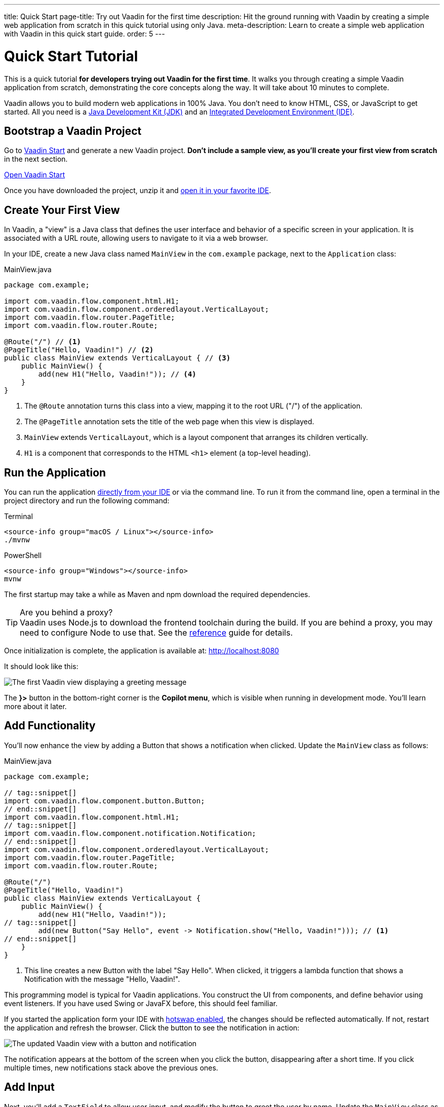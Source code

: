 ---
title: Quick Start
page-title: Try out Vaadin for the first time
description: Hit the ground running with Vaadin by creating a simple web application from scratch in this quick tutorial using only Java.
meta-description: Learn to create a simple web application with Vaadin in this quick start guide.
order: 5
---


= Quick Start Tutorial

This is a quick tutorial *for developers trying out Vaadin for the first time*. It walks you through creating a simple Vaadin application from scratch, demonstrating the core concepts along the way. It will take about 10 minutes to complete.

Vaadin allows you to build modern web applications in 100% Java. You don't need to know HTML, CSS, or JavaScript to get started. All you need is a <<../dev-environment/install-java#,Java Development Kit (JDK)>> and an <<../dev-environment/install-ide#,Integrated Development Environment (IDE)>>.


== Bootstrap a Vaadin Project

Go to link:https://start.vaadin.com/[Vaadin Start] and generate a new Vaadin project. *Don't include a sample view, as you'll create your first view from scratch* in the next section.

link:https://start.vaadin.com/[Open Vaadin Start, role="button primary water"]   

Once you have downloaded the project, unzip it and <<../dev-environment/import#,open it in your favorite IDE>>.


== Create Your First View

In Vaadin, a "view" is a Java class that defines the user interface and behavior of a specific screen in your application. It is associated with a URL route, allowing users to navigate to it via a web browser.

In your IDE, create a new Java class named `MainView` in the `com.example` package, next to the `Application` class:

.MainView.java
[source,java]
----
package com.example;

import com.vaadin.flow.component.html.H1;
import com.vaadin.flow.component.orderedlayout.VerticalLayout;
import com.vaadin.flow.router.PageTitle;
import com.vaadin.flow.router.Route;

@Route("/") // <1>
@PageTitle("Hello, Vaadin!") // <2>
public class MainView extends VerticalLayout { // <3>
    public MainView() {
        add(new H1("Hello, Vaadin!")); // <4>
    }
}
----
<1> The `@Route` annotation turns this class into a view, mapping it to the root URL ("/") of the application.
<2> The `@PageTitle` annotation sets the title of the web page when this view is displayed.
<3> `MainView` extends `VerticalLayout`, which is a layout component that arranges its children vertically.
<4> `H1` is a component that corresponds to the HTML `<h1>` element (a top-level heading).


== Run the Application

You can run the application <<../dev-environment/run#,directly from your IDE>> or via the command line. To run it from the command line, open a terminal in the project directory and run the following command:

[.example]
--
.Terminal
[source,terminal,subs="+attributes"]
----
<source-info group="macOS / Linux"></source-info>
./mvnw
----

.PowerShell
[source,terminal,subs="+attributes"]
----
<source-info group="Windows"></source-info>
mvnw
----
--

The first startup may take a while as Maven and npm download the required dependencies.

.Are you behind a proxy?
[TIP]
Vaadin uses Node.js to download the frontend toolchain during the build. If you are behind a proxy, you may need to configure Node to use that. See the <<{articles}/flow/configuration/development-mode/node-js#proxy-settings-for-downloading-frontend-toolchain,reference>> guide for details.

Once initialization is complete, the application is available at: http://localhost:8080 

It should look like this:

image::images/first-view.png[The first Vaadin view displaying a greeting message]

The [guilabel]*}>* button in the bottom-right corner is the *Copilot menu*, which is visible when running in development mode. You'll learn more about it later.


== Add Functionality

You'll now enhance the view by adding a Button that shows a notification when clicked. Update the `MainView` class as follows:

.MainView.java
[source,java]
----
package com.example;

// tag::snippet[]
import com.vaadin.flow.component.button.Button;
// end::snippet[]
import com.vaadin.flow.component.html.H1;
// tag::snippet[]
import com.vaadin.flow.component.notification.Notification;
// end::snippet[]
import com.vaadin.flow.component.orderedlayout.VerticalLayout;
import com.vaadin.flow.router.PageTitle;
import com.vaadin.flow.router.Route;

@Route("/")
@PageTitle("Hello, Vaadin!")
public class MainView extends VerticalLayout {
    public MainView() {
        add(new H1("Hello, Vaadin!"));
// tag::snippet[]
        add(new Button("Say Hello", event -> Notification.show("Hello, Vaadin!"))); // <1>
// end::snippet[]
    }
}
----
<1> This line creates a new Button with the label "Say Hello". When clicked, it triggers a lambda function that shows a Notification with the message "Hello, Vaadin!".

This programming model is typical for Vaadin applications. You construct the UI from components, and define behavior using event listeners. If you have used Swing or JavaFX before, this should feel familiar.

If you started the application form your IDE with <<../dev-environment/run#,hotswap enabled>>, the changes should be reflected automatically. If not, restart the application and refresh the browser. Click the button to see the notification in action:

image::images/second-view.png[The updated Vaadin view with a button and notification]

The notification appears at the bottom of the screen when you click the button, disappearing after a short time. If you click multiple times, new notifications stack above the previous ones.


== Add Input

Next, you'll add a `TextField` to allow user input, and modify the button to greet the user by name. Update the `MainView` class as follows:

.MainView.java
[source,java]
----
package com.example;

import com.vaadin.flow.component.button.Button;
import com.vaadin.flow.component.html.H1;
import com.vaadin.flow.component.notification.Notification;
import com.vaadin.flow.component.orderedlayout.VerticalLayout;
// tag::snippet[]
import com.vaadin.flow.component.textfield.TextField;
// end::snippet[]
import com.vaadin.flow.router.PageTitle;
import com.vaadin.flow.router.Route;

@Route
@PageTitle("Hello, Vaadin!")
public class MainView extends VerticalLayout {
    public MainView() {
        add(new H1("Hello, Vaadin!"));
// tag::snippet[]
        var nameField = new TextField("What is your name?"); // <1>
        add(nameField);
// end::snippet[]
        add(new Button("Say Hello", event -> 
// tag::snippet[]
            Notification.show("Hello, %s!".formatted(nameField.getValue())) // <2>
// end::snippet[]
        ));
    }
}
----
<1> Creates a `TextField` component with a label prompting the user for their name.
<2> Displays a notification with a personalized greeting message.

Now the browser view should look like this:

image::images/third-view.png[The Vaadin view with an input field and personalized greeting]

Enter your name in the text field and click the button. The notification will greet you using the name you provided.

.What about input sanitization and escaping?
[IMPORTANT]
Vaadin takes care of input sanitization and escaping to prevent security vulnerabilities like script injection. Try to enter HTML or JavaScript code in the text field and observe that it is treated as plain text in the notification.


== Call a Java Library

A Vaadin application is a regular Java application. Because the user interface runs on the server side, you can call any Java library directly from your UI code. You'll now try this by adding a QR code to your application using the popular `zxing` library.

Start by adding the following dependency to your `pom.xml` file inside the `<dependencies>` section:

[source,xml]
----
<dependency>
    <groupId>com.google.zxing</groupId>
    <artifactId>javase</artifactId>
    <version>3.5.3</version>
</dependency>
----

Import the dependency by refreshing your Maven project in the IDE. Next, add a new button to the `MainView` class that generates and displays a QR code for the entered name:

.MainView.java
[source,java]
----
package com.example;

// tag::snippet[]
import com.google.zxing.BarcodeFormat;
import com.google.zxing.WriterException;
import com.google.zxing.client.j2se.MatrixToImageWriter;
import com.google.zxing.qrcode.QRCodeWriter;
// end::snippet[]
import com.vaadin.flow.component.button.Button;
import com.vaadin.flow.component.html.H1;
// tag::snippet[]
import com.vaadin.flow.component.html.Image;
// end::snippet[]
import com.vaadin.flow.component.notification.Notification;
import com.vaadin.flow.component.orderedlayout.VerticalLayout;
import com.vaadin.flow.component.textfield.TextField;
import com.vaadin.flow.router.PageTitle;
import com.vaadin.flow.router.Route;
// tag::snippet[]
import com.vaadin.flow.server.streams.DownloadHandler;
// end::snippet[]

@Route
@PageTitle("Hello, Vaadin!")
public class MainView extends VerticalLayout {
    public MainView() {
        add(new H1("Hello, Vaadin!"));
        var nameField = new TextField("What is your name?");
        add(nameField);
        add(new Button("Say Hello", event -> 
            Notification.show("Hello, %s!".formatted(nameField.getValue())) // <2>
        ));
// tag::snippet[]
        var qrImage = new Image();
        add(new Button("Generate QR Code", event -> 
            qrImage.setSrc(generateQrCode(nameField.getValue())) // <1>
        ));
        add(qrImage);
// end::snippet[]
    }

// tag::snippet[]
    private DownloadHandler generateQrCode(String text) {
        try {
            var qrWriter = new QRCodeWriter();
            var bitMatrix = qrWriter.encode(text, BarcodeFormat.QR_CODE, 300, 300);
            return downloadEvent -> {
                downloadEvent.setContentType("image/png");
                try (var out = downloadEvent.getOutputStream()) {
                    MatrixToImageWriter.writeToStream(bitMatrix, "PNG", out); // <2>
                }
            };
        } catch (WriterException e) {
            throw new RuntimeException(e);
        }
    }
// end::snippet[]
}
----
<1> The image source can be either a URL or a `DownloadHandler`. Vaadin serves server-generated content using the `DownloadHandler` interface.
<2> The QR code is generated and written to the output stream as a PNG image.

Because you have added new dependencies to the project, you have to restart the application for the changes to take effect. After restarting, enter a name and click the [guibutton]*Generate QR Code* button. A QR code representing the entered name will be displayed below the button:

image::images/fourth-view.png[The Vaadin view with a button to generate a QR code]

Having access to the entire Java ecosystem allows you to leverage existing libraries and tools in your Vaadin applications, making development faster and easier.


== Make a Production Build

Up to this point, you have been running the application in development mode, which is optimized for fast feedback during development. Before deploying your application to production, you should create a production build that is optimized for performance.

Execute the Maven `package` goal to create a production build. You can do it from the command line like this:

[.example]
--
.Terminal
[source,bash,subs="+attributes"]
----
<source-info group="macOS / Linux"></source-info>
./mvnw clean package
----

.PowerShell
[source,powershell,subs="+attributes"]
----
<source-info group="Windows"></source-info>
mvnw clean package
----
--

After the build completes, check the `target` directory in your project. You should find a JAR file named `app-1.0-SNAPSHOT.jar` (assuming your project is named `app`).
You can run the production build using the following command:

.Terminal/PowerShell
[source,terminal]
----
java -jar app-1.0-SNAPSHOT.jar
----

Open your browser and navigate to http://localhost:8080 to see your application running in production mode. You'll notice that the [guilabel]*}>*  button is no longer visible.


== Next Steps

You have now created a simple Vaadin application from scratch, learning some core concepts along the way. Now is a good time to explore more advanced topics and features of Vaadin in our <<../tutorial#,Extended Tutorial>>.